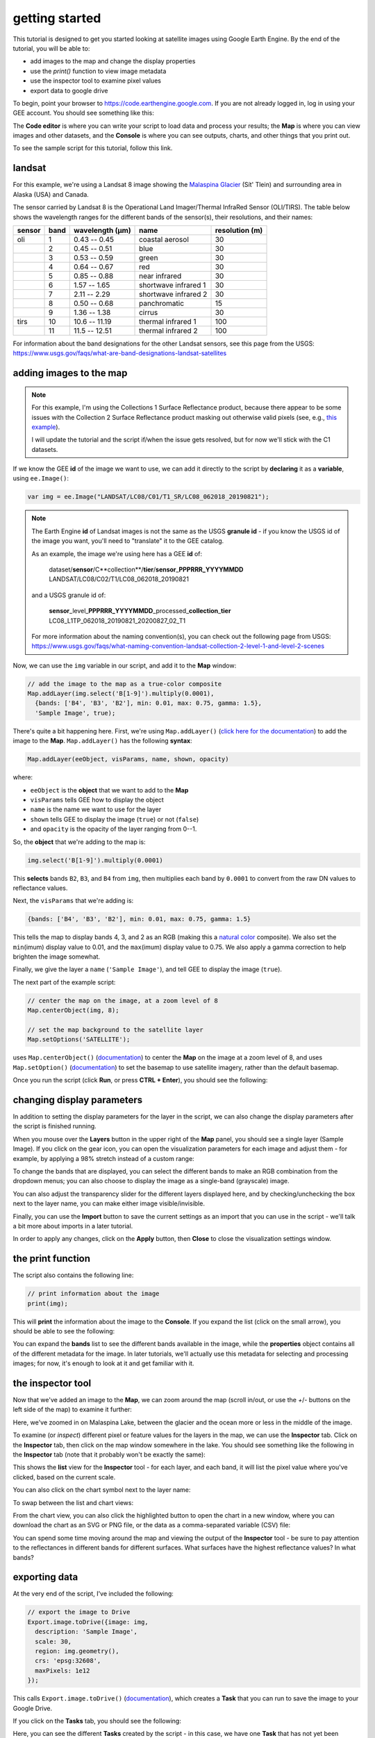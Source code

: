 getting started
================

.. raw:: html

    <style> .green {color:green} </style>

.. role:: green

This tutorial is designed to get you started looking at satellite images using Google Earth Engine. 
By the end of the tutorial, you will be able to:

- add images to the map and change the display properties
- use the `print()` function to view image metadata
- use the inspector tool to examine pixel values
- export data to google drive

To begin, point your browser to https://code.earthengine.google.com. If you are not already logged in, log in using your GEE account. You should see something like this:

.. image:: ../../../img/egm702/week3/annotated_window.png
    :width: 600
    :align: center
    :alt: the GEE console with annotations

The **Code editor** is where you can write your script to load data and process your results; the **Map** is where you can view images and other datasets, and
the **Console** is where you can see outputs, charts, and other things that you print out.

To see the sample script for this tutorial, follow this link.

landsat
---------

For this example, we're using a Landsat 8 image showing the `Malaspina Glacier <https://en.wikipedia.org/wiki/Malaspina_Glacier>`__ (Sít' Tlein)
and surrounding area in Alaska (USA) and Canada.

The sensor carried by Landsat 8 is the Operational Land Imager/Thermal InfraRed Sensor (OLI/TIRS). The table below shows the
wavelength ranges for the different bands of the sensor(s), their resolutions, and their names:

+------------+----------+---------------------+-------------------------+--------------------+
| **sensor** | **band** | **wavelength (µm)** | **name**                | **resolution (m)** |
+------------+----------+---------------------+-------------------------+--------------------+
| oli        | 1        | 0.43 -- 0.45        | coastal aerosol         | 30                 |      
+------------+----------+---------------------+-------------------------+--------------------+
|            | 2        | 0.45 -- 0.51        | blue                    | 30                 |
+------------+----------+---------------------+-------------------------+--------------------+
|            | 3        | 0.53 -- 0.59        | green                   | 30                 |
+------------+----------+---------------------+-------------------------+--------------------+
|            | 4        | 0.64 -- 0.67        | red                     | 30                 |
+------------+----------+---------------------+-------------------------+--------------------+
|            | 5        | 0.85 -- 0.88        | near infrared           | 30                 |
+------------+----------+---------------------+-------------------------+--------------------+
|            | 6        | 1.57 -- 1.65        | shortwave infrared 1    | 30                 |
+------------+----------+---------------------+-------------------------+--------------------+
|            | 7        | 2.11 -- 2.29        | shortwave infrared 2    | 30                 |
+------------+----------+---------------------+-------------------------+--------------------+
|            | 8        | 0.50 -- 0.68        | panchromatic            | 15                 |
+------------+----------+---------------------+-------------------------+--------------------+
|            | 9        | 1.36 -- 1.38        | cirrus                  | 30                 |
+------------+----------+---------------------+-------------------------+--------------------+
| tirs       | 10       | 10.6 -- 11.19       | thermal infrared 1      | 100                |
+------------+----------+---------------------+-------------------------+--------------------+
|            | 11       | 11.5 -- 12.51       | thermal infrared 2      | 100                |
+------------+----------+---------------------+-------------------------+--------------------+

For information about the band designations for the other Landsat sensors, see this page from the USGS: https://www.usgs.gov/faqs/what-are-band-designations-landsat-satellites

adding images to the map
-------------------------

.. note::

    For this example, I'm using the Collections 1 Surface Reflectance product, because there appear to be some issues with the Collection 2
    Surface Reflectance product masking out otherwise valid pixels (see, e.g., `this example <https://code.earthengine.google.com/219273a5bbaffc9dfd0b909d2def1df2>`__).

    I will update the tutorial and the script if/when the issue gets resolved, but for now we'll stick with the C1 datasets.


If we know the GEE **id** of the image we want to use, we can add it directly to the script by **declaring** it as a **variable**, using ``ee.Image()``:

.. code-block:: javascript

   var img = ee.Image("LANDSAT/LC08/C01/T1_SR/LC08_062018_20190821");


.. note:: 

    The Earth Engine **id** of Landsat images is not the same as the USGS **granule id** - if you know the USGS id of the image you
    want, you'll need to "translate" it to the GEE catalog.

    As an example, the image we're using here has a GEE **id** of:
    
        | dataset/**sensor**/C**collection**/**tier**/**sensor**\_\ **PPPRRR_YYYYMMDD**
        | LANDSAT/LC08/C02/T1/LC08_062018_20190821

    and a USGS granule id of:
    
        | **sensor**\_level\_\ **PPPRRR_YYYYMMDD**\_processed\_\ **collection**\_\ **tier**
        | LC08_L1TP_062018_20190821_20200827_02_T1

    For more information about the naming convention(s), you can check out the following page from USGS:
    https://www.usgs.gov/faqs/what-naming-convention-landsat-collection-2-level-1-and-level-2-scenes

Now, we can use the ``img`` variable in our script, and add it to the **Map** window:

.. code-block:: javascript

    // add the image to the map as a true-color composite
    Map.addLayer(img.select('B[1-9]').multiply(0.0001),
      {bands: ['B4', 'B3', 'B2'], min: 0.01, max: 0.75, gamma: 1.5},
      'Sample Image', true);

There's quite a bit happening here. First, we're using ``Map.addLayer()`` 
(`click here for the documentation <https://developers.google.com/earth-engine/apidocs/map-addlayer>`__) 
to add the image to the **Map**. ``Map.addLayer()`` has the following **syntax**:

.. code-block:: javascript

    Map.addLayer(eeObject, visParams, name, shown, opacity)

where:

- ``eeObject`` is the **object** that we want to add to the **Map**
- ``visParams`` tells GEE how to display the object
- ``name`` is the name we want to use for the layer
- ``shown`` tells GEE to display the image (``true``) or not (``false``)
- and ``opacity`` is the opacity of the layer ranging from 0--1.

So, the **object** that we're adding to the map is:

.. code-block:: javascript

    img.select('B[1-9]').multiply(0.0001)

This **selects** bands ``B2``, ``B3``, and ``B4`` from ``img``, then multiplies each band by ``0.0001``
to convert from the raw DN values to reflectance values.

Next, the ``visParams`` that we're adding is:

.. code-block:: javascript

    {bands: ['B4', 'B3', 'B2'], min: 0.01, max: 0.75, gamma: 1.5}

This tells the map to display bands 4, 3, and 2 as an RGB (making this a `natural color <https://gisgeography.com/landsat-8-bands-combinations>`__ composite).
We also set the ``min``\ (imum) display value to 0.01, and the ``max``\ (imum) display value to 0.75. We also apply 
a gamma correction to help brighten the image somewhat.

Finally, we give the layer a ``name`` (``'Sample Image'``), and tell GEE to display the image (``true``).

The next part of the example script:

.. code-block:: javascript

    // center the map on the image, at a zoom level of 8
    Map.centerObject(img, 8);

    // set the map background to the satellite layer
    Map.setOptions('SATELLITE');

uses ``Map.centerObject()`` (`documentation <https://developers.google.com/earth-engine/apidocs/map-centerobject>`__) to center the **Map**
on the image at a zoom level of 8, and uses ``Map.setOption()`` (`documentation <https://developers.google.com/earth-engine/apidocs/map-setoptions>`__)
to set the basemap to use satellite imagery, rather than the default basemap.

Once you run the script (click **Run**, or press **CTRL + Enter**), you should see the following:

.. image:: img/adding_exporting/script_run.png
    :width: 600
    :align: center
    :alt: the gee console after running the example script


changing display parameters
-----------------------------

In addition to setting the display parameters for the layer in the script, we can also change the display parameters after the script
is finished running. 

When you mouse over the **Layers** button in the upper right of the **Map** panel, you should see a single layer (Sample Image).
If you click on the gear icon, you can open the visualization parameters for each image and adjust them - for example, by applying
a 98% stretch instead of a custom range:

.. image:: ../../../img/egm702/week3/layer_parameters.png
    :width: 400
    :align: center
    :alt: the layer visualization settings

To change the bands that are displayed, you can select the different bands to make an RGB combination from the dropdown menus; you can also
choose to display the image as a single-band (grayscale) image.

You can also adjust the transparency slider for the different layers displayed here, and by checking/unchecking the box next to the layer
name, you can make either image visible/invisible.

Finally, you can use the **Import** button to save the current settings as an import that you can use in the script - we'll talk a bit more
about imports in a later tutorial. 

In order to apply any changes, click on the **Apply** button, then **Close** to close the visualization settings window.

the print function
-------------------

The script also contains the following line:

.. code-block:: javascript

    // print information about the image
    print(img);

This will **print** the information about the image to the **Console**. If you expand the list (click on the small arrow), you should
be able to see the following:

.. image:: img/adding_exporting/console_expanded.png
    :width: 400
    :align: center
    :alt: the gee console output after expanding the image

You can expand the **bands** list to see the different bands available in the image, while the **properties** object contains
all of the different metadata for the image. In later tutorials, we'll actually use this metadata for selecting and processing
images; for now, it's enough to look at it and get familiar with it.

the inspector tool
-------------------

Now that we've added an image to the **Map**, we can zoom around the map (scroll in/out, or use the `+`/`-` buttons on the left side of the map) 
to examine it further:

.. image:: img/adding_exporting/zoomed_in.png
    :width: 600
    :align: center
    :alt: the map after zooming in

Here, we've zoomed in on Malaspina Lake, between the glacier and the ocean more or less in the middle of the image.

To examine (or *inspect*) different pixel or feature values for the layers in the map, we can use the **Inspector** tab.
Click on the **Inspector** tab, then click on the map window somewhere in the lake. You should see something like the following
in the **Inspector** tab (note that it probably won't be exactly the same):

.. image:: img/adding_exporting/inspector_tab.png
    :width: 600
    :align: center
    :alt: the inspector tab showing the list view

This shows the **list** view for the **Inspector** tool - for each layer, and each band, it will list the pixel value where you've
clicked, based on the current scale.

You can also click on the chart symbol next to the layer name:

.. image:: img/adding_exporting/switch_views.png
    :width: 400
    :align: center
    :alt: the button for swapping between list and chart views

To swap between the list and chart views:

.. image:: img/adding_exporting/inspector_plot.png
    :width: 600
    :align: center
    :alt: the inspector tab showing the chart view

From the chart view, you can also click the highlighted button to open the chart in a new window, where you can download
the chart as an SVG or PNG file, or the data as a comma-separated variable (CSV) file:

.. image:: img/adding_exporting/inspector_graph.png
    :width: 600
    :align: center
    :alt: the inspector tab showing the chart view

You can spend some time moving around the map and viewing the output of the **Inspector** tool - be sure to pay attention to the
reflectances in different bands for different surfaces. What surfaces have the highest reflectance values? In what bands?

exporting data
---------------

At the very end of the script, I've included the following:

.. code-block:: javascript

    // export the image to Drive
    Export.image.toDrive({image: img,
      description: 'Sample Image',
      scale: 30,
      region: img.geometry(),
      crs: 'epsg:32608',
      maxPixels: 1e12
    });

This calls ``Export.image.toDrive()`` (`documentation <https://developers.google.com/earth-engine/apidocs/export-image-todrive>`__),
which creates a **Task** that you can run to save the image to your Google Drive.

If you click on the **Tasks** tab, you should see the following:

.. image:: img/adding_exporting/tasks_menu.png
    :width: 400
    :align: center
    :alt: the gee tasks menu

Here, you can see the different **Tasks** created by the script - in this case, we have one **Task** that has not yet been submitted,
to export the image to Google Drive.

.. note::

    GEE will not initiate Tasks automatically - you will need to submit the task before the image will actually be exported.

When you click **RUN**, you will see the following dialogue:

.. image:: img/adding_exporting/export.png
    :width: 600
    :align: center
    :alt: the map after zooming in

This allows you to enter a filename for your export, choose which folder to export the file to, and so on. When you've entered the
necessary information and are happy, you can click **RUN** again.

In general, running the task might take some time, depending on the size of the image. You can click the
'Refresh' button in the **Tasks** tab to check the status to see if it's finished running.

That's all for this tutorial - by now, you should be able to add an image to the **Map**, use the **Inspector** tool to investigate
pixel and feature values in the **Map** window, and **Export** an image from GEE to your Google Drive.

In the next tutorial, we'll see how you can build on this to examine the surface reflectance values of various surface types.




